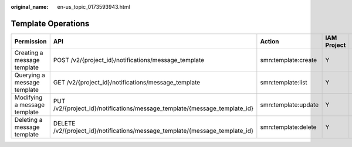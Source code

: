 :original_name: en-us_topic_0173593943.html

.. _en-us_topic_0173593943:

Template Operations
===================

+------------------------------+------------------------------------------------------------------------------+---------------------+-------------+--------------------+
| Permission                   | API                                                                          | Action              | IAM Project | Enterprise Project |
+==============================+==============================================================================+=====================+=============+====================+
| Creating a message template  | POST /v2/{project_id}/notifications/message_template                         | smn:template:create | Y           | x                  |
+------------------------------+------------------------------------------------------------------------------+---------------------+-------------+--------------------+
| Querying a message template  | GET /v2/{project_id}/notifications/message_template                          | smn:template:list   | Y           | x                  |
+------------------------------+------------------------------------------------------------------------------+---------------------+-------------+--------------------+
| Modifying a message template | PUT /v2/{project_id}/notifications/message_template/{message_template_id}    | smn:template:update | Y           | x                  |
+------------------------------+------------------------------------------------------------------------------+---------------------+-------------+--------------------+
| Deleting a message template  | DELETE /v2/{project_id}/notifications/message_template/{message_template_id} | smn:template:delete | Y           | x                  |
+------------------------------+------------------------------------------------------------------------------+---------------------+-------------+--------------------+
